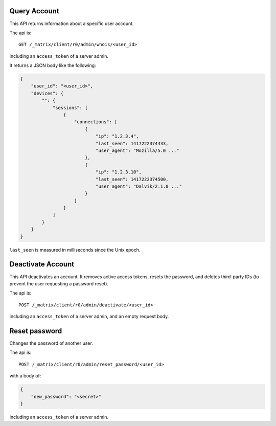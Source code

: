 Query Account
=============

This API returns information about a specific user account.

The api is::

    GET /_matrix/client/r0/admin/whois/<user_id>

including an ``access_token`` of a server admin.

It returns a JSON body like the following:

.. code:: json

    {
        "user_id": "<user_id>",
        "devices": {
            "": {
                "sessions": [
                    {
                        "connections": [
                            {
                                "ip": "1.2.3.4",
                                "last_seen": 1417222374433,
                                "user_agent": "Mozilla/5.0 ..."
                            },
                            {
                                "ip": "1.2.3.10",
                                "last_seen": 1417222374500,
                                "user_agent": "Dalvik/2.1.0 ..."
                            }
                        ]
                    }
                ]
            }
        }
    }

``last_seen`` is measured in milliseconds since the Unix epoch.

Deactivate Account
==================

This API deactivates an account. It removes active access tokens, resets the
password, and deletes third-party IDs (to prevent the user requesting a
password reset).

The api is::

    POST /_matrix/client/r0/admin/deactivate/<user_id>

including an ``access_token`` of a server admin, and an empty request body.


Reset password
==============

Changes the password of another user.

The api is::

    POST /_matrix/client/r0/admin/reset_password/<user_id>

with a body of:

.. code:: json

   {
       "new_password": "<secret>"
   }

including an ``access_token`` of a server admin.
